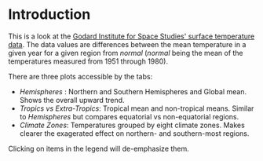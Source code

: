 #+BEGIN_COMMENT
.. title: GISS Yearly Anomalies By Climate Zone
.. slug: giss-yearly-anomalies-by-climate-zone
.. date: 2019-03-19 20:38:39 UTC-07:00
.. tags: giss
.. category: GISS
.. link: 
.. description: GISS yearly anomalies by climate zone.
.. type: text

#+END_COMMENT
* Introduction
  This is a look at the [[https://data.giss.nasa.gov/gistemp/][Godard Institute for Space Studies' surface temperature data]]. The data values are differences between the mean temperature in a given year for a given region from /normal/ (/normal/ being the mean of the temperatures measured from 1951 through 1980).

#+begin_src ipython :session final :results output raw :exports results
from functools import partial
from pathlib import Path
import os

from dotenv import load_dotenv
from holoviews import opts
import holoviews
from holoviews.plotting.links import RangeToolLink
from bokeh.models import CrosshairTool, HoverTool
from bokeh.palettes import Category20

import hvplot.pandas
import pandas

from bartleby_the_penguin.tangles.embed_bokeh import EmbedBokeh

load_dotenv(".env")

class Plots:
    width = 1200
    height = 600
    font_size = "24pt"
    line_width = 3
OUTPUT_PATH = Path("../../files/pages/giss/giss-yearly-anomalies-by-climate-zone/")

Embed = partial(EmbedBokeh, 
                folder_path=OUTPUT_PATH)

zone_path = Path(os.environ.get("ZONES")).expanduser()
assert zone_path.is_file()
with zone_path.open() as reader:
    giss = pandas.read_csv(reader)
name_remap = {
    "Glob": "Global",
    "NHem": "Northern Hemisphere",
    "SHem": "Southern Hemisphere",
    "24N-90N": "Northern Extratropics",
    "24S-24N": "Tropics",
    "90S-24S": "Southern Extratropics",
    "64N-90N": "North Frigid",
    "44N-64N": "North Temperate",
    "24N-44N": "North Sub-Tropic",
    "EQU-24N": "Tropic of Cancer",
    "24S-EQU": "Tropic of Capricorn",
    "44S-24S": "South Sub-Tropic",
    "64S-44S": "South Temperate",
    "90S-64S": "South Frigid",
}
giss = giss.rename(columns=name_remap)


giss_tidy = giss.melt(id_vars=["Year"], var_name="location", 
                      value_name="Difference From Normal")

class PlotGroups:
    hemisphere = "Hemishpere"
    tropics = "Tropics"
    climate_zones = "Zones"

group_map = {
    "Global": PlotGroups.hemisphere,
    "Northern Hemisphere": PlotGroups.hemisphere,
    "Southern Hemisphere": PlotGroups.hemisphere,
    "Northern Extratropics": PlotGroups.tropics,
    "Southern Extratropics": PlotGroups.tropics,
    "Tropics": PlotGroups.tropics,
    "North Frigid": PlotGroups.climate_zones,
    "North Sub-Tropic": PlotGroups.climate_zones,
    "North Temperate": PlotGroups.climate_zones,
    "Tropic of Cancer": PlotGroups.climate_zones,
    "Tropic of Capricorn": PlotGroups.climate_zones,
    "South Temperate": PlotGroups.climate_zones,
    "South Sub-Tropic": PlotGroups.climate_zones,
    "South Frigid": PlotGroups.climate_zones,
}
giss_tidy["plot_group"] = giss_tidy.location.map(group_map)

giss_tidy = giss_tidy.rename(columns={"location": "Location"})

hemispheric = giss_tidy[giss_tidy.plot_group==PlotGroups.hemisphere]
tropical = giss_tidy[giss_tidy.plot_group==PlotGroups.tropics]
zones = giss_tidy[giss_tidy.plot_group==PlotGroups.climate_zones]

assert (len(hemispheric.Location.unique()) 
        + len(tropical.Location.unique()) 
        + len(zones.Location.unique())) == len(giss_tidy.Location.unique())
assert len(hemispheric.Location.unique()) == 3
assert len(tropical.Location.unique()) == 3
assert len(zones.Location.unique()) == 8, zones.Location.unique()

cross_hair = CrosshairTool()
plot = (hemispheric.hvplot(x="Year", y="Difference From Normal", 
                           ylabel="Difference From Historical Mean",
                           by="Location",
                           width=Plots.width, 
                           height=Plots.height,
                           tools=[cross_hair]
).relabel("Hemispheres")
        ,* tropical.hvplot(x="Year", y="Difference From Normal",
                          ylabel="Difference From Historical Mean",                          
                          by="Location",
                          width=Plots.width, 
                          height=Plots.height,
                          tools=[cross_hair]).relabel(
                              "Tropics vs Extra-Tropics")
        ,* zones.hvplot(x="Year", y="Difference From Normal",
                       ylabel="Difference From Historical Mean",                       
                       by="Location",
                       width=Plots.width, 
                       height=Plots.height,
                       tools=[cross_hair],
                       ).relabel("Climate Zones")
).opts(tabs=True, fontsize=Plots.font_size)

Embed(plot, "tabbed_plots")()
#+end_src

#+RESULTS:
#+begin_export html
<script src="tabbed_plots.js" id="6f696d63-dc0d-4a80-b240-28396fcf63d6"></script>
#+end_export

There are three plots accessible by the tabs:

 - /Hemispheres/ : Northern and Southern Hemispheres and Global mean. Shows the overall upward trend.
 - /Tropics vs Extra-Tropics/: Tropical mean and non-tropical means. Similar to /Hemispheres/ but compares equatorial vs non-equatorial regions.
 - /Climate Zones/: Temperatures grouped by eight climate zones. Makes clearer the exagerated effect on northern- and southern-most regions.

Clicking on items in the legend will de-emphasize them.
